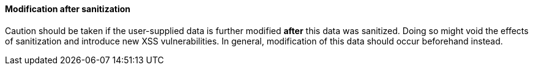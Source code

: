 ==== Modification after sanitization

Caution should be taken if the user-supplied data is further modified **after** this data was sanitized. Doing so might void the effects of sanitization and introduce new XSS vulnerabilities. In general, modification of this data should occur beforehand instead.
